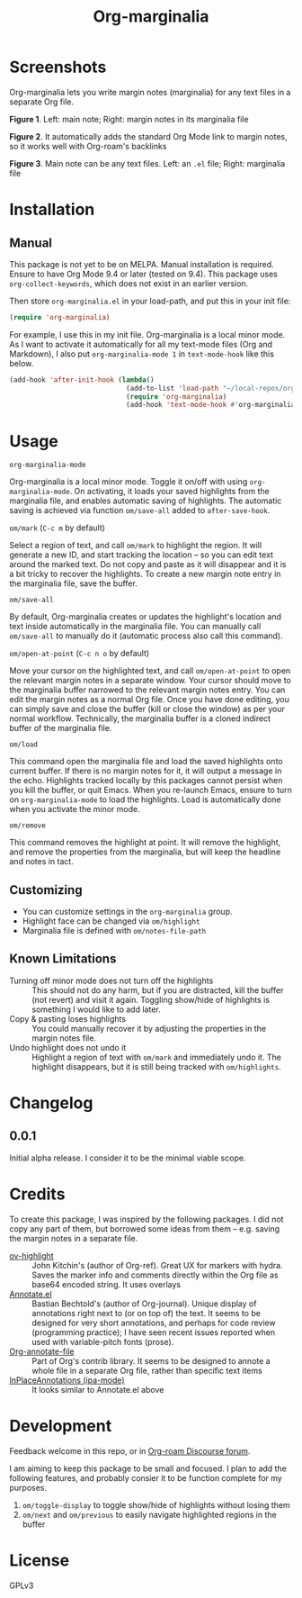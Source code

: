 #+TITLE: Org-marginalia

#+PROPERTY: LOGGING nil

# Note: I use the readme template that alphapapa shares on his GitHub repo <https://github.com/alphapapa/emacs-package-dev-handbook#template>. It works with the org-make-toc <https://github.com/alphapapa/org-make-toc> package, which automatically updates the table of contents.

* Screenshots

Org-marginalia lets you write margin notes (marginalia) for any text files in a separate Org file.

[[./resources/images/2020-12-22T141331-OM-screen-shot-01.png]]
*Figure 1*. Left: main note; Right: margin notes in its marginalia file

[[./resources/images/2020-12-22T141331-OM-screen-shot-02.png]]
*Figure 2*. It automatically adds the standard Org Mode link to margin notes, so it works well with Org-roam's backlinks

[[./resources/images/2020-12-22T141331-OM-screen-shot-03.png]]
*Figure 3*. Main note can be any text files. Left: an ~.el~ file; Right: marginalia file

* Contents                                                         :noexport:
:PROPERTIES:
:TOC:      :include siblings
:END:
:CONTENTS:
- [[#installation][Installation]]
- [[#usage][Usage]]
- [[#changelog][Changelog]]
- [[#credits][Credits]]
- [[#development][Development]]
- [[#license][License]]
:END:

* Installation
:PROPERTIES:
:TOC:      :depth 0
:END:

** Manual
This package is not yet to be on MELPA. Manual installation is required.
Ensure to have Org Mode 9.4 or later (tested on 9.4).  This package uses ~org-collect-keywords~, which does not exist in an earlier version.

Then store =org-marginalia.el= in your load-path, and put this in your init file:

#+BEGIN_SRC emacs-lisp
(require 'org-marginalia)
#+END_SRC

For example, I use this in my init file. Org-marginalia is a local minor mode. As I want to activate it automatically for all my text-mode files (Org and Markdown), I also put ~org-marginalia-mode 1~ in ~text-mode-hook~ like this below.

#+begin_src emacs-lisp
(add-hook 'after-init-hook (lambda()
                             (add-to-list 'load-path "~/local-repos/org-marginalia/")
                             (require 'org-marginalia)
                             (add-hook 'text-mode-hook #'org-marginalia-mode 1)
#+end_src
  
* Usage
:PROPERTIES:
:TOC:      :depth 0
:END:

- =org-marginalia-mode= ::
Org-marginalia is a local minor mode.  Toggle it on/off with using =org-marginalia-mode=.  On activating, it loads your saved highlights from the marginalia file, and enables automatic saving of highlights. The automatic saving is achieved via function =om/save-all= added to =after-save-hook=.

- =om/mark= (=C-c m= by default) ::
Select a region of text, and call =om/mark= to highlight the region. It will generate a new ID, and start tracking the location -- so you can edit text around the marked text. Do not copy and paste as it will disappear and it is a bit tricky to recover the highlights. To create a new margin note entry in the marginalia file, save the buffer.

- =om/save-all= ::
By default, Org-marginalia creates or updates the highlight's location and text inside automatically in the marginalia file. You can manually call =om/save-all= to manually do it (automatic process also call this command).

- =om/open-at-point= (=C-c n o= by default) ::
Move your cursor on the highlighted text, and call =om/open-at-point= to open the relevant margin notes in a separate window. Your cursor should move to the marginalia buffer narrowed to the relevant margin notes entry. You can edit the margin notes as a normal Org file. Once you have done editing, you can simply save and close the buffer (kill or close the window) as per your normal workflow. Technically, the marginalia buffer is a cloned indirect buffer of the marginalia file. 

- =om/load= ::
This command open the marginalia file and load the saved highlights onto current buffer. If there is no margin notes for it, it will output a message in the echo. Highlights tracked locally by this packages cannot persist when you kill the buffer, or quit Emacs. When you re-launch Emacs, ensure to turn on =org-marginalia-mode= to load the highlights. Load is automatically done when you activate the minor mode.

- =om/remove= ::
This command removes the highlight at point. It will remove the highlight, and remove the properties from the marginalia, but will keep the headline and notes in tact. 

** Customizing

- You can customize settings in the =org-marginalia= group.
- Highlight face can be changed via =om/highlight=
- Marginalia file is defined with =om/notes-file-path=

** Known Limitations

- Turning off minor mode does not turn off the highlights :: This should not do any harm, but if you are distracted, kill the buffer (not revert) and visit it again. Toggling show/hide of highlights is something I would like to add later.
- Copy & pasting loses highlights :: You could manually recover it by adjusting the properties in the margin notes file.
- Undo highlight does not undo it :: Highlight a region of text with =om/mark= and immediately undo it. The highlight disappears, but it is still being tracked with =om/highlights=.

* Changelog
:PROPERTIES:
:TOC:      :depth 0
:END:

** 0.0.1
Initial alpha release. I consider it to be the minimal viable scope. 

* Credits
To create this package, I was inspired by the following packages. I did not copy any part of them, but borrowed some ideas from them -- e.g. saving the margin notes in a separate file.

- [[https://github.com/jkitchin/ov-highlight][ov-highlight]] :: John Kitchin's (author of Org-ref). Great UX for markers with hydra. Saves the marker info and comments directly within the Org file as base64 encoded string. It uses overlays
- [[https://github.com/bastibe/annotate.el][Annotate.el]] :: Bastian Bechtold's (author of Org-journal). Unique display of annotations right next to (or on top of) the text. It seems to be designed for very short annotations, and perhaps for code review (programming practice); I have seen recent issues reported when used with variable-pitch fonts (prose). 
- [[https://github.com/tkf/org-mode/blob/master/contrib/lisp/org-annotate-file.el][Org-annotate-file]] :: Part of Org's contrib library. It seems to be designed to annote a whole file in a separate Org file, rather than specific text items
- [[https://github.com/IdoMagal/ipa.el][InPlaceAnnotations (ipa-mode)]] :: It looks similar to Annotate.el above


* Development

Feedback welcome in this repo, or in [[https://org-roam.discourse.group/t/prototype-org-marginalia-write-margin-notes-with-org-mode/1080][Org-roam Discourse forum]]. 

I am aiming to keep this package to be small and focused. I plan to add the following features, and probably consier it to be function complete for my purposes.

1. =om/toggle-display= to toggle show/hide of highlights without losing them
2. =om/next= and =om/previous= to easily navigate highlighted regions in the buffer

* License

GPLv3

# Local Variables:
# eval: (require 'org-make-toc)
# before-save-hook: org-make-toc
# org-export-with-properties: ()
# org-export-with-title: t
# End:
